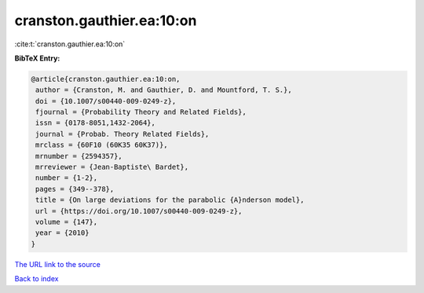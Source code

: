 cranston.gauthier.ea:10:on
==========================

:cite:t:`cranston.gauthier.ea:10:on`

**BibTeX Entry:**

.. code-block:: bibtex

   @article{cranston.gauthier.ea:10:on,
    author = {Cranston, M. and Gauthier, D. and Mountford, T. S.},
    doi = {10.1007/s00440-009-0249-z},
    fjournal = {Probability Theory and Related Fields},
    issn = {0178-8051,1432-2064},
    journal = {Probab. Theory Related Fields},
    mrclass = {60F10 (60K35 60K37)},
    mrnumber = {2594357},
    mrreviewer = {Jean-Baptiste\ Bardet},
    number = {1-2},
    pages = {349--378},
    title = {On large deviations for the parabolic {A}nderson model},
    url = {https://doi.org/10.1007/s00440-009-0249-z},
    volume = {147},
    year = {2010}
   }

`The URL link to the source <ttps://doi.org/10.1007/s00440-009-0249-z}>`__


`Back to index <../By-Cite-Keys.html>`__

